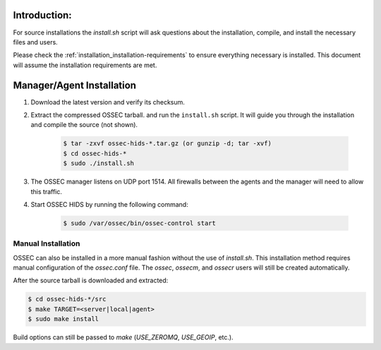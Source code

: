 .. _installation_install-source:

Introduction:
^^^^^^^^^^^^^

For source installations the `install.sh` script will ask questions about the installation,
compile, and install the necessary files and users.

Please check the :ref:`installation_installation-requirements` to ensure everything necessary is installed.
This document will assume the installation requirements are met.


Manager/Agent Installation
^^^^^^^^^^^^^^^^^^^^^^^^^^

1. Download the latest version and verify its checksum.

2. Extract the compressed OSSEC tarball. and run the ``install.sh`` script. It will guide you 
   through the installation and compile the source (not shown).

    .. code-block:: console 

        $ tar -zxvf ossec-hids-*.tar.gz (or gunzip -d; tar -xvf)
        $ cd ossec-hids-* 
        $ sudo ./install.sh

3. The OSSEC manager listens on UDP port 1514. All firewalls between the agents and 
   the manager will need to allow this traffic.

4. Start OSSEC HIDS by running the following command:

    .. code-block:: console 

        $ sudo /var/ossec/bin/ossec-control start  


Manual Installation
===================

OSSEC can also be installed in a more manual fashion without the use of `install.sh`.
This installation method requires manual configuration of the `ossec.conf` file.
The `ossec`, `ossecm`, and `ossecr` users will still be created automatically.

After the source tarball is downloaded and extracted:

.. code-block:: console

   $ cd ossec-hids-*/src
   $ make TARGET=<server|local|agent>
   $ sudo make install

Build options can still be passed to `make` (`USE_ZEROMQ`, `USE_GEOIP`, etc.).

